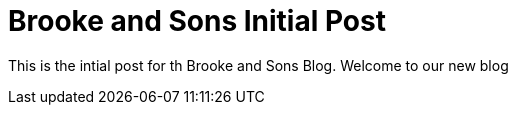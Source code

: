 = Brooke and Sons Initial Post

This is the intial post for th Brooke and Sons Blog. Welcome to our new blog